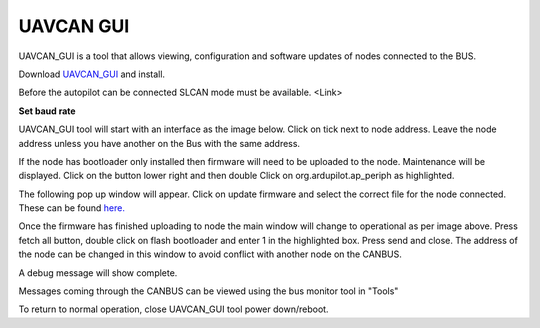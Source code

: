 
==========
UAVCAN GUI
==========

UAVCAN_GUI is a tool that allows viewing, configuration and software updates of nodes
connected to the BUS.

Download `UAVCAN_GUI <https://uavcan.org/GUI_Tool/Overview/>`_ and install.

Before the autopilot can be connected SLCAN mode must be available. <Link>

**Set baud rate**

.. image:: ../../../images/can_uavcan_gui_baud.png

UAVCAN_GUI tool will start with an interface as the image below.
Click on tick next to node address. Leave the node address unless you have another on the Bus with the same address.

.. image:: ../../../images/can_uavcan_gui.png

If the node has bootloader only installed then firmware will need to be
uploaded to the node. Maintenance will be displayed. Click on the button lower right and then double Click
on org.ardupilot.ap_periph as highlighted.

.. image:: ../../../images/can_uavcan_gui_upd.png

The following pop up window will appear. Click on update firmware and select the correct file for the node connected.
These can be found `here. <https://firmware.ardupilot.org/AP_Periph/>`_

.. image:: ../../../images/can_uavcan_gui_pop.png

Once the firmware has finished uploading to node the main window will change to operational as per
image above. Press fetch all button, double click on flash bootloader and enter 1 in the highlighted box. Press
send and close. The address of the node can be changed in this window to avoid conflict with another node on the CANBUS.

.. image:: ../../../images/can_uavcan_gui_supd.png

A debug message will show complete.

.. image:: ../../../images/can_uavcan_gui_supdc.png

Messages coming through the CANBUS can be viewed using the bus monitor tool in "Tools"

.. image:: ../../../images/can_uavcan_gui_mon.png

To return to normal operation, close UAVCAN_GUI tool power down/reboot.
